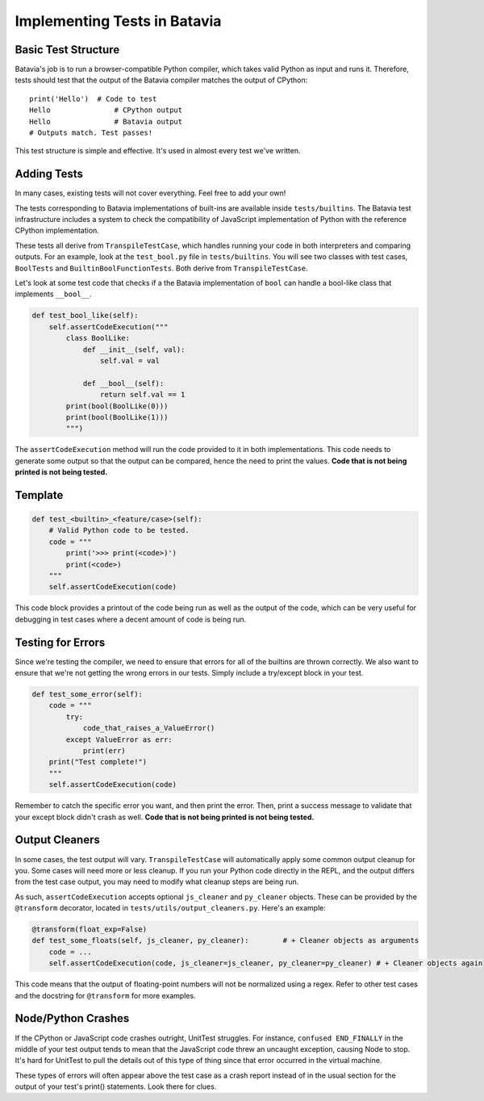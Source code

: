 Implementing Tests in Batavia
=============================

Basic Test Structure
--------------------

Batavia's job is to run a browser-compatible Python compiler, which takes valid Python as input and runs it.
Therefore, tests should test that the output of the Batavia compiler matches the output of CPython::

    print('Hello')  # Code to test
    Hello               # CPython output
    Hello               # Batavia output
    # Outputs match. Test passes!

This test structure is simple and effective. It's used in almost every test we've written.

Adding Tests
------------

In many cases, existing tests will not cover everything. Feel free to add your own!

The tests corresponding to Batavia implementations of built-ins are available inside
``tests/builtins``. The Batavia test infrastructure includes a system to check the compatibility of
JavaScript implementation of Python with the reference CPython implementation.

These tests all derive from ``TranspileTestCase``, which handles running your code in both interpreters
and comparing outputs. For an example, look at the ``test_bool.py`` file in ``tests/builtins``. You 
will see two classes with test cases, ``BoolTests`` and ``BuiltinBoolFunctionTests``. Both derive 
from ``TranspileTestCase``.

Let's look at some test code that checks if a the Batavia implementation of ``bool`` can handle a
bool-like class that implements ``__bool__``.

.. code-block:: Python

    def test_bool_like(self):
        self.assertCodeExecution("""
            class BoolLike:
                def __init__(self, val):
                    self.val = val

                def __bool__(self):
                    return self.val == 1
            print(bool(BoolLike(0)))
            print(bool(BoolLike(1)))
            """)

The ``assertCodeExecution`` method will run the code provided to it in both implementations. This
code needs to generate some output so that the output can be compared, hence the need to print the
values. **Code that is not being printed is not being tested.**

Template
--------

.. code-block:: python

    def test_<builtin>_<feature/case>(self):
        # Valid Python code to be tested.
        code = """
            print('>>> print(<code>)')
            print(<code>)
        """
        self.assertCodeExecution(code)

This code block provides a printout of the code being run as well as the output of the code,
which can be very useful for debugging in test cases where a decent amount of code is being run.

Testing for Errors
------------------

Since we're testing the compiler, we need to ensure that errors for all of the builtins are thrown correctly.
We also want to ensure that we're not getting the wrong errors in our tests. Simply include a try/except
block in your test.

.. code-block:: python

    def test_some_error(self):
        code = """
            try:
                code_that_raises_a_ValueError()
            except ValueError as err:
                print(err)
        print("Test complete!")
        """
        self.assertCodeExecution(code)

Remember to catch the specific error you want, and then print the error. Then, print a success message to
validate that your except block didn't crash as well. **Code that is not being printed is not being tested.**

Output Cleaners
---------------

In some cases, the test output will vary. ``TranspileTestCase`` will automatically apply some common output
cleanup for you. Some cases will need more or less cleanup. If you run your Python code directly in the REPL, 
and the output differs from the test case output, you may need to modify what cleanup steps are being run.

As such, ``assertCodeExecution`` accepts optional ``js_cleaner`` and ``py_cleaner`` objects. These can be provided by
the ``@transform`` decorator, located in ``tests/utils/output_cleaners.py``. Here's an example:

.. code-block:: python

    @transform(float_exp=False)
    def test_some_floats(self, js_cleaner, py_cleaner):        # + Cleaner objects as arguments
        code = ...
        self.assertCodeExecution(code, js_cleaner=js_cleaner, py_cleaner=py_cleaner) # + Cleaner objects again

This code means that the output of floating-point numbers will not be normalized using a regex. Refer to other
test cases and the docstring for ``@transform`` for more examples.

Node/Python Crashes
-------------------

If the CPython or JavaScript code crashes outright, UnitTest struggles. For instance,
``confused END_FINALLY`` in the middle of your test output tends to mean that the JavaScript code threw an
uncaught exception, causing Node to stop. It's hard for UnitTest to pull the details out of this type of thing
since that error occurred in the virtual machine.

These types of errors will often appear above the test case as a crash report instead of in the usual section for the 
output of your test's print() statements. Look there for clues.
